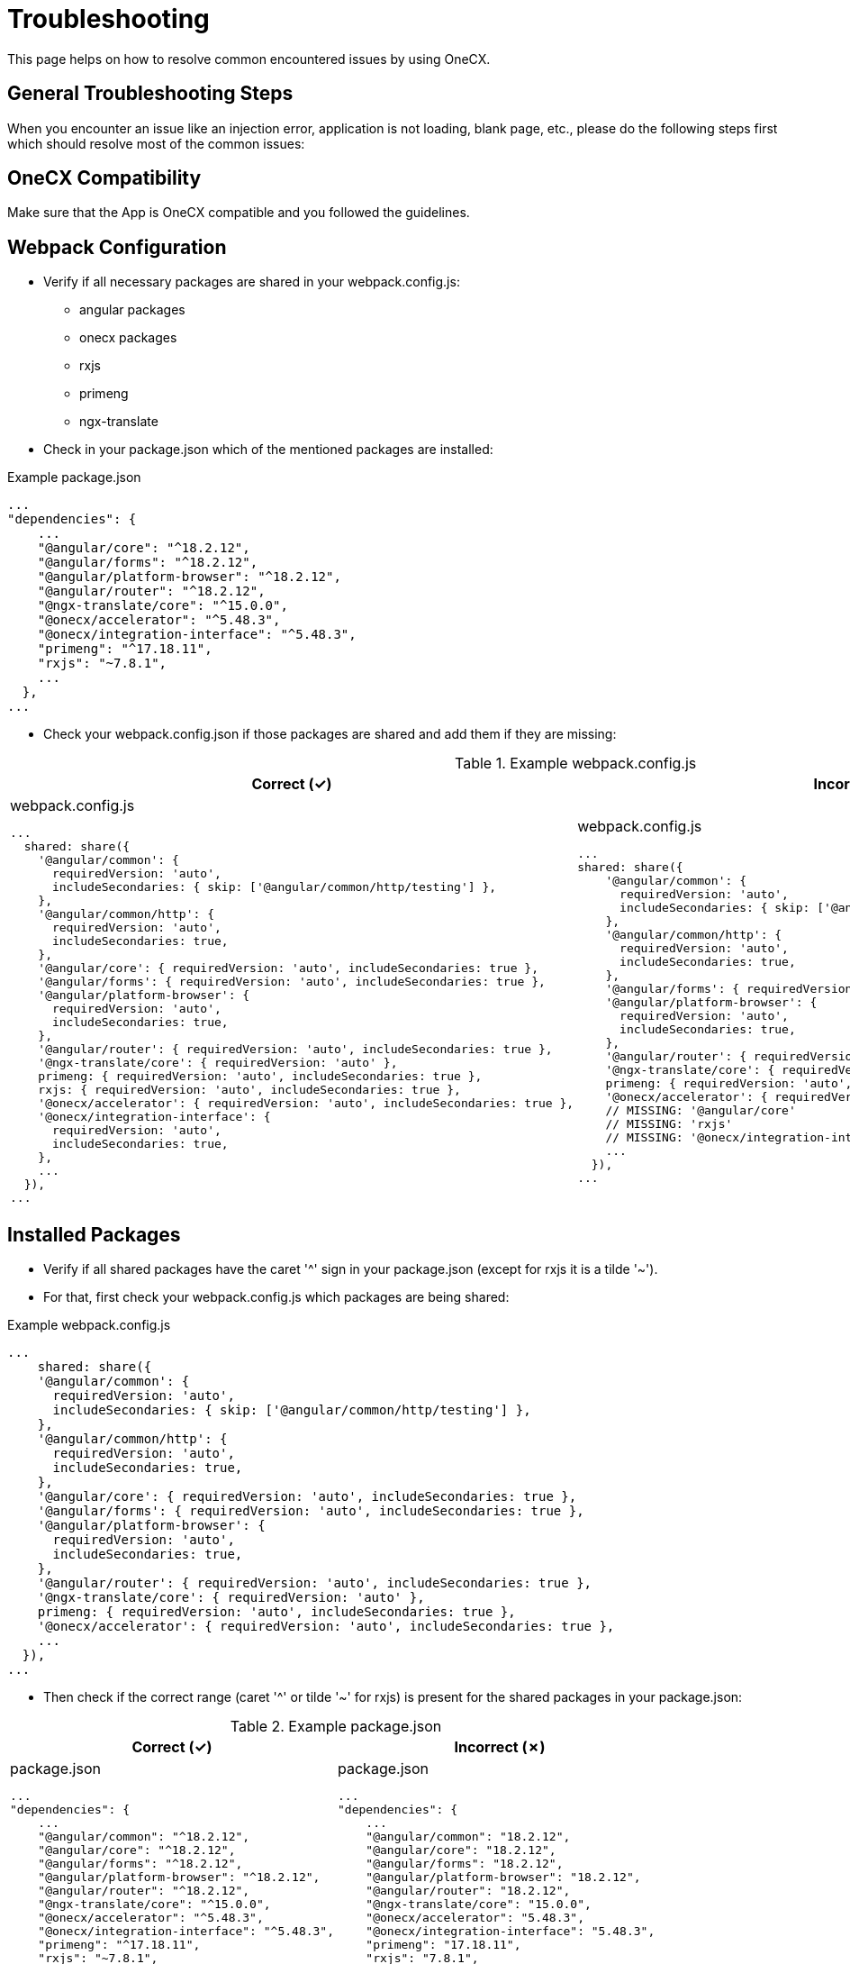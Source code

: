 = Troubleshooting

This page helps on how to resolve common encountered issues by using OneCX.

== General Troubleshooting Steps
When you encounter an issue like an injection error, application is not loading, blank page, etc., please do the following steps first which should resolve most of the common issues:

== OneCX Compatibility
Make sure that the App is OneCX compatible and you followed the guidelines.

== Webpack Configuration
* Verify if all necessary packages are shared in your webpack.config.js:

** angular packages
** onecx packages
** rxjs
** primeng
** ngx-translate

* Check in your package.json which of the mentioned packages are installed:

.Example package.json
----
...
"dependencies": {
    ...
    "@angular/core": "^18.2.12",
    "@angular/forms": "^18.2.12",
    "@angular/platform-browser": "^18.2.12",
    "@angular/router": "^18.2.12",
    "@ngx-translate/core": "^15.0.0",
    "@onecx/accelerator": "^5.48.3",
    "@onecx/integration-interface": "^5.48.3",
    "primeng": "^17.18.11",
    "rxjs": "~7.8.1",
    ...
  },
...
----

* Check your webpack.config.json if those packages are shared and add them if they are missing:

.Example webpack.config.js
[cols="1a,1a",options="header"]
|===
| Correct (✓)
| Incorrect (✗)

|
.webpack.config.js
----
...
  shared: share({
    '@angular/common': {
      requiredVersion: 'auto',
      includeSecondaries: { skip: ['@angular/common/http/testing'] },
    },
    '@angular/common/http': {
      requiredVersion: 'auto',
      includeSecondaries: true,
    },
    '@angular/core': { requiredVersion: 'auto', includeSecondaries: true },
    '@angular/forms': { requiredVersion: 'auto', includeSecondaries: true },
    '@angular/platform-browser': {
      requiredVersion: 'auto',
      includeSecondaries: true,
    },
    '@angular/router': { requiredVersion: 'auto', includeSecondaries: true },
    '@ngx-translate/core': { requiredVersion: 'auto' },
    primeng: { requiredVersion: 'auto', includeSecondaries: true },
    rxjs: { requiredVersion: 'auto', includeSecondaries: true },
    '@onecx/accelerator': { requiredVersion: 'auto', includeSecondaries: true },
    '@onecx/integration-interface': {
      requiredVersion: 'auto',
      includeSecondaries: true,
    },
    ...
  }),
...
----

|
.webpack.config.js
----
...
shared: share({
    '@angular/common': {
      requiredVersion: 'auto',
      includeSecondaries: { skip: ['@angular/common/http/testing'] },
    },
    '@angular/common/http': {
      requiredVersion: 'auto',
      includeSecondaries: true,
    },
    '@angular/forms': { requiredVersion: 'auto', includeSecondaries: true },
    '@angular/platform-browser': {
      requiredVersion: 'auto',
      includeSecondaries: true,
    },
    '@angular/router': { requiredVersion: 'auto', includeSecondaries: true },
    '@ngx-translate/core': { requiredVersion: 'auto' },
    primeng: { requiredVersion: 'auto', includeSecondaries: true },
    '@onecx/accelerator': { requiredVersion: 'auto', includeSecondaries: true },
    // MISSING: '@angular/core'
    // MISSING: 'rxjs'
    // MISSING: '@onecx/integration-interface'
    ...
  }),
...
----
|===

== Installed Packages
* Verify if all shared packages have the caret '^' sign in your package.json (except for rxjs it is a tilde '~').

* For that, first check your webpack.config.js which packages are being shared:

.Example webpack.config.js
----
...
    shared: share({
    '@angular/common': {
      requiredVersion: 'auto',
      includeSecondaries: { skip: ['@angular/common/http/testing'] },
    },
    '@angular/common/http': {
      requiredVersion: 'auto',
      includeSecondaries: true,
    },
    '@angular/core': { requiredVersion: 'auto', includeSecondaries: true },
    '@angular/forms': { requiredVersion: 'auto', includeSecondaries: true },
    '@angular/platform-browser': {
      requiredVersion: 'auto',
      includeSecondaries: true,
    },
    '@angular/router': { requiredVersion: 'auto', includeSecondaries: true },
    '@ngx-translate/core': { requiredVersion: 'auto' },
    primeng: { requiredVersion: 'auto', includeSecondaries: true },
    '@onecx/accelerator': { requiredVersion: 'auto', includeSecondaries: true },
    ...
  }),
...
----

* Then check if the correct range (caret '^' or tilde '~' for rxjs) is present for the shared packages in your package.json:

.Example package.json
[cols="1a,1a",options="header"]
|===
| Correct (✓)
| Incorrect (✗)

|
.package.json
----
...
"dependencies": {
    ...
    "@angular/common": "^18.2.12",
    "@angular/core": "^18.2.12",
    "@angular/forms": "^18.2.12",
    "@angular/platform-browser": "^18.2.12",
    "@angular/router": "^18.2.12",
    "@ngx-translate/core": "^15.0.0",
    "@onecx/accelerator": "^5.48.3",
    "@onecx/integration-interface": "^5.48.3",
    "primeng": "^17.18.11",
    "rxjs": "~7.8.1",
    ...
  },
...
----

|
.package.json
----
...
"dependencies": {
    ...
    "@angular/common": "18.2.12",
    "@angular/core": "18.2.12",
    "@angular/forms": "18.2.12",
    "@angular/platform-browser": "18.2.12",
    "@angular/router": "18.2.12",
    "@ngx-translate/core": "15.0.0",
    "@onecx/accelerator": "5.48.3",
    "@onecx/integration-interface": "5.48.3",
    "primeng": "17.18.11",
    "rxjs": "7.8.1",
    ...
  },
...
----
|===

== Clean Install and Build
Do a clean install and build of the App:

* Remove .angular and .nx folder
* Remove node_modules and package-lock.json
* Run following command to clear the npm cache:
----
  npm cache clean --force
----
* Install all packages:
----
  npm install
----
* Build the App

== Application Setup/Settings
* Verify if the Remote Module name in the webpack.config.js is the same as the Remote Module setting in the Application Store.

* Navigate to the Application Store → open the App → click on the 'Components' tab → open the 'Module' UI Component → check App ID:

.Example webpack.config.js and Application Store setting (remote module name)
[cols="1a,1a",options="header"]
|===
| webpack.config.js
| Application Store

|
----
...
const config = withModuleFederationPlugin({
  name: 'onecx-workspace-ui',
  filename: 'remoteEntry.js',
  exposes: {
    './OneCXWorkspaceModule': 'src/main.ts',
    ...
    }
  }),
...
----
|
image::../images/application_store_remote_module_name.png[]
|===

* Verify if the tag name for the component is the same as the tag name set in the Application Store:

.Example values.yaml and Application Store setting (tag name)
[cols="1a,1a",options="header"]
|===
| values.yaml
| Application Store

|
.values.yaml
----
...
microfrontend:
  enabled: true
  specs:
    main:
      exposedModule: "./OneCXWorkspaceModule"
      description: "OneCX Workspace UI"
      note: "OneCX Workspace UI auto import via MF operator"
      type: MODULE
      technology: WEBCOMPONENTMODULE
      remoteName: onecx-workspace
      tagName: ocx-workspace-component
      endpoints:
        - name: workspace-detail
          path: /{workspace-name}
...
----
|
image::../images/application_store_remote_module_tag-name.png[]
|===

== Shell related
* Make sure you are using the latest version of the Shell.

* Verify if the Angular version of the App is lower than the Shell's.

* Go to the browser's DevTools and run in the console following command:

.DevTools Console
----
window['onecxWebpackContainer']
----

* You will get a list of all the shared packages.

* Check e.g. the @angular/core entry to see the versions:

image::../images/devtools_webpack_shared_packages.png[]